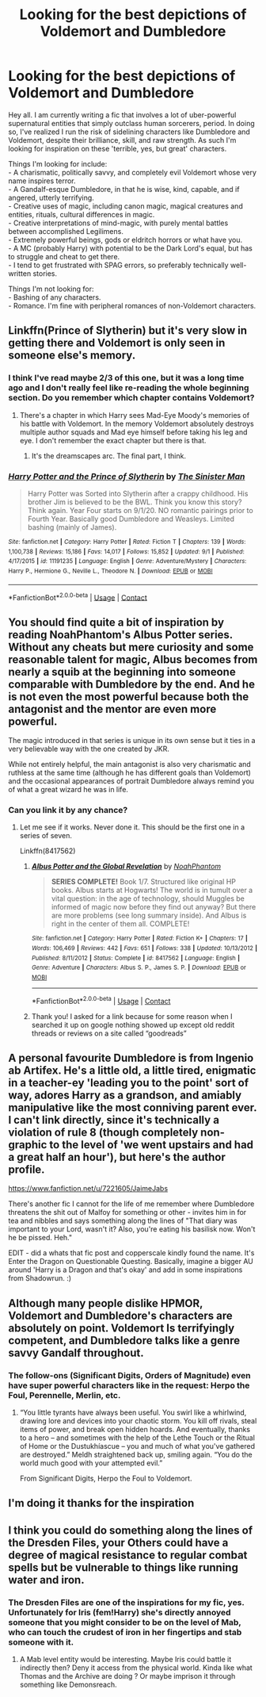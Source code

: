 #+TITLE: Looking for the best depictions of Voldemort and Dumbledore

* Looking for the best depictions of Voldemort and Dumbledore
:PROPERTIES:
:Author: darienqmk
:Score: 29
:DateUnix: 1601129937.0
:DateShort: 2020-Sep-26
:FlairText: Request
:END:
Hey all. I am currently writing a fic that involves a lot of uber-powerful supernatural entities that simply outclass human sorcerers, period. In doing so, I've realized I run the risk of sidelining characters like Dumbledore and Voldemort, despite their brilliance, skill, and raw strength. As such I'm looking for inspiration on these 'terrible, yes, but great' characters.

Things I'm looking for include:\\
- A charismatic, politically savvy, and completely evil Voldemort whose very name inspires terror.\\
- A Gandalf-esque Dumbledore, in that he is wise, kind, capable, and if angered, utterly terrifying.\\
- Creative uses of magic, including canon magic, magical creatures and entities, rituals, cultural differences in magic.\\
- Creative interpretations of mind-magic, with purely mental battles between accomplished Legilimens.\\
- Extremely powerful beings, gods or eldritch horrors or what have you.\\
- A MC (probably Harry) with potential to be the Dark Lord's equal, but has to struggle and cheat to get there.\\
- I tend to get frustrated with SPAG errors, so preferably technically well-written stories.

Things I'm not looking for:\\
- Bashing of any characters.\\
- Romance. I'm fine with peripheral romances of non-Voldemort characters.


** Linkffn(Prince of Slytherin) but it's very slow in getting there and Voldemort is only seen in someone else's memory.
:PROPERTIES:
:Author: poseidons_seaweed
:Score: 7
:DateUnix: 1601149614.0
:DateShort: 2020-Sep-26
:END:

*** I think I've read maybe 2/3 of this one, but it was a long time ago and I don't really feel like re-reading the whole beginning section. Do you remember which chapter contains Voldemort?
:PROPERTIES:
:Author: darienqmk
:Score: 5
:DateUnix: 1601163556.0
:DateShort: 2020-Sep-27
:END:

**** There's a chapter in which Harry sees Mad-Eye Moody's memories of his battle with Voldemort. In the memory Voldemort absolutely destroys multiple author squads and Mad eye himself before taking his leg and eye. I don't remember the exact chapter but there is that.
:PROPERTIES:
:Author: Lord__SnEk
:Score: 5
:DateUnix: 1601164188.0
:DateShort: 2020-Sep-27
:END:

***** It's the dreamscapes arc. The final part, I think.
:PROPERTIES:
:Score: 1
:DateUnix: 1601197397.0
:DateShort: 2020-Sep-27
:END:


*** [[https://www.fanfiction.net/s/11191235/1/][*/Harry Potter and the Prince of Slytherin/*]] by [[https://www.fanfiction.net/u/4788805/The-Sinister-Man][/The Sinister Man/]]

#+begin_quote
  Harry Potter was Sorted into Slytherin after a crappy childhood. His brother Jim is believed to be the BWL. Think you know this story? Think again. Year Four starts on 9/1/20. NO romantic pairings prior to Fourth Year. Basically good Dumbledore and Weasleys. Limited bashing (mainly of James).
#+end_quote

^{/Site/:} ^{fanfiction.net} ^{*|*} ^{/Category/:} ^{Harry} ^{Potter} ^{*|*} ^{/Rated/:} ^{Fiction} ^{T} ^{*|*} ^{/Chapters/:} ^{139} ^{*|*} ^{/Words/:} ^{1,100,738} ^{*|*} ^{/Reviews/:} ^{15,186} ^{*|*} ^{/Favs/:} ^{14,017} ^{*|*} ^{/Follows/:} ^{15,852} ^{*|*} ^{/Updated/:} ^{9/1} ^{*|*} ^{/Published/:} ^{4/17/2015} ^{*|*} ^{/id/:} ^{11191235} ^{*|*} ^{/Language/:} ^{English} ^{*|*} ^{/Genre/:} ^{Adventure/Mystery} ^{*|*} ^{/Characters/:} ^{Harry} ^{P.,} ^{Hermione} ^{G.,} ^{Neville} ^{L.,} ^{Theodore} ^{N.} ^{*|*} ^{/Download/:} ^{[[http://www.ff2ebook.com/old/ffn-bot/index.php?id=11191235&source=ff&filetype=epub][EPUB]]} ^{or} ^{[[http://www.ff2ebook.com/old/ffn-bot/index.php?id=11191235&source=ff&filetype=mobi][MOBI]]}

--------------

*FanfictionBot*^{2.0.0-beta} | [[https://github.com/FanfictionBot/reddit-ffn-bot/wiki/Usage][Usage]] | [[https://www.reddit.com/message/compose?to=tusing][Contact]]
:PROPERTIES:
:Author: FanfictionBot
:Score: 5
:DateUnix: 1601149632.0
:DateShort: 2020-Sep-26
:END:


** You should find quite a bit of inspiration by reading NoahPhantom's Albus Potter series. Without any cheats but mere curiosity and some reasonable talent for magic, Albus becomes from nearly a squib at the beginning into someone comparable with Dumbledore by the end. And he is not even the most powerful because both the antagonist and the mentor are even more powerful.

The magic introduced in that series is unique in its own sense but it ties in a very believable way with the one created by JKR.

While not entirely helpful, the main antagonist is also very charismatic and ruthless at the same time (although he has different goals than Voldemort) and the occasional appearances of portrait Dumbledore always remind you of what a great wizard he was in life.
:PROPERTIES:
:Author: I_love_DPs
:Score: 7
:DateUnix: 1601159945.0
:DateShort: 2020-Sep-27
:END:

*** Can you link it by any chance?
:PROPERTIES:
:Author: Lord__SnEk
:Score: 1
:DateUnix: 1601225195.0
:DateShort: 2020-Sep-27
:END:

**** Let me see if it works. Never done it. This should be the first one in a series of seven.

Linkffn(8417562)
:PROPERTIES:
:Author: I_love_DPs
:Score: 2
:DateUnix: 1601237256.0
:DateShort: 2020-Sep-27
:END:

***** [[https://www.fanfiction.net/s/8417562/1/][*/Albus Potter and the Global Revelation/*]] by [[https://www.fanfiction.net/u/3435601/NoahPhantom][/NoahPhantom/]]

#+begin_quote
  *SERIES COMPLETE!* Book 1/7. Structured like original HP books. Albus starts at Hogwarts! The world is in tumult over a vital question: in the age of technology, should Muggles be informed of magic now before they find out anyway? But there are more problems (see long summary inside). And Albus is right in the center of them all. COMPLETE!
#+end_quote

^{/Site/:} ^{fanfiction.net} ^{*|*} ^{/Category/:} ^{Harry} ^{Potter} ^{*|*} ^{/Rated/:} ^{Fiction} ^{K+} ^{*|*} ^{/Chapters/:} ^{17} ^{*|*} ^{/Words/:} ^{106,469} ^{*|*} ^{/Reviews/:} ^{442} ^{*|*} ^{/Favs/:} ^{651} ^{*|*} ^{/Follows/:} ^{338} ^{*|*} ^{/Updated/:} ^{10/13/2012} ^{*|*} ^{/Published/:} ^{8/11/2012} ^{*|*} ^{/Status/:} ^{Complete} ^{*|*} ^{/id/:} ^{8417562} ^{*|*} ^{/Language/:} ^{English} ^{*|*} ^{/Genre/:} ^{Adventure} ^{*|*} ^{/Characters/:} ^{Albus} ^{S.} ^{P.,} ^{James} ^{S.} ^{P.} ^{*|*} ^{/Download/:} ^{[[http://www.ff2ebook.com/old/ffn-bot/index.php?id=8417562&source=ff&filetype=epub][EPUB]]} ^{or} ^{[[http://www.ff2ebook.com/old/ffn-bot/index.php?id=8417562&source=ff&filetype=mobi][MOBI]]}

--------------

*FanfictionBot*^{2.0.0-beta} | [[https://github.com/FanfictionBot/reddit-ffn-bot/wiki/Usage][Usage]] | [[https://www.reddit.com/message/compose?to=tusing][Contact]]
:PROPERTIES:
:Author: FanfictionBot
:Score: 1
:DateUnix: 1601237273.0
:DateShort: 2020-Sep-27
:END:


***** Thank you! I asked for a link because for some reason when I searched it up on google nothing showed up except old reddit threads or reviews on a site called “goodreads”
:PROPERTIES:
:Author: Lord__SnEk
:Score: 1
:DateUnix: 1601238705.0
:DateShort: 2020-Sep-28
:END:


** A personal favourite Dumbledore is from Ingenio ab Artifex. He's a little old, a little tired, enigmatic in a teacher-ey 'leading you to the point' sort of way, adores Harry as a grandson, and amiably manipulative like the most conniving parent ever. I can't link directly, since it's technically a violation of rule 8 (though completely non-graphic to the level of 'we went upstairs and had a great half an hour'), but here's the author profile.

[[https://www.fanfiction.net/u/7221605/JaimeJabs]]

There's another fic I cannot for the life of me remember where Dumbledore threatens the shit out of Malfoy for something or other - invites him in for tea and nibbles and says something along the lines of "That diary was important to your Lord, wasn't it? Also, you're eating his basilisk now. Won't he be pissed. Heh."

EDIT - did a whats that fic post and copperscale kindly found the name. It's Enter the Dragon on Questionable Questing. Basically, imagine a bigger AU around 'Harry is a Dragon and that's okay' and add in some inspirations from Shadowrun. :)
:PROPERTIES:
:Author: Avalon1632
:Score: 3
:DateUnix: 1601195817.0
:DateShort: 2020-Sep-27
:END:


** Although many people dislike HPMOR, Voldemort and Dumbledore's characters are absolutely on point. Voldemort Is terrifyingly competent, and Dumbledore talks like a genre savvy Gandalf throughout.
:PROPERTIES:
:Author: The-Man-Emperor
:Score: 6
:DateUnix: 1601149760.0
:DateShort: 2020-Sep-26
:END:

*** The follow-ons (Significant Digits, Orders of Magnitude) even have super powerful characters like in the request: Herpo the Foul, Perennelle, Merlin, etc.
:PROPERTIES:
:Author: gwa_is_amazing
:Score: 4
:DateUnix: 1601153026.0
:DateShort: 2020-Sep-27
:END:

**** “You little tyrants have always been useful. You swirl like a whirlwind, drawing lore and devices into your chaotic storm. You kill off rivals, steal items of power, and break open hidden hoards. And eventually, thanks to a hero -- and sometimes with the help of the Lethe Touch or the Ritual of Home or the Dustukhíascue -- you and much of what you've gathered are destroyed.” Meldh straightened back up, smiling again. “You do the world much good with your attempted evil.”

From Significant Digits, Herpo the Foul to Voldemort.
:PROPERTIES:
:Author: The-Man-Emperor
:Score: 4
:DateUnix: 1601153817.0
:DateShort: 2020-Sep-27
:END:


** I'm doing it thanks for the inspiration
:PROPERTIES:
:Author: Digitiss
:Score: 1
:DateUnix: 1601233099.0
:DateShort: 2020-Sep-27
:END:


** I think you could do something along the lines of the Dresden Files, your Others could have a degree of magical resistance to regular combat spells but be vulnerable to things like running water and iron.
:PROPERTIES:
:Author: Pride-Prejudice-Cake
:Score: 1
:DateUnix: 1601455454.0
:DateShort: 2020-Sep-30
:END:

*** The Dresden Files are one of the inspirations for my fic, yes. Unfortunately for Iris (fem!Harry) she's directly annoyed someone that you might consider to be on the level of Mab, who can touch the crudest of iron in her fingertips and stab someone with it.
:PROPERTIES:
:Author: darienqmk
:Score: 1
:DateUnix: 1601456065.0
:DateShort: 2020-Sep-30
:END:

**** A Mab level entity would be interesting. Maybe Iris could battle it indirectly then? Deny it access from the physical world. Kinda like what Thomas and the Archive are doing ? Or maybe imprison it through something like Demonsreach.
:PROPERTIES:
:Author: Pride-Prejudice-Cake
:Score: 1
:DateUnix: 1601456910.0
:DateShort: 2020-Sep-30
:END:
